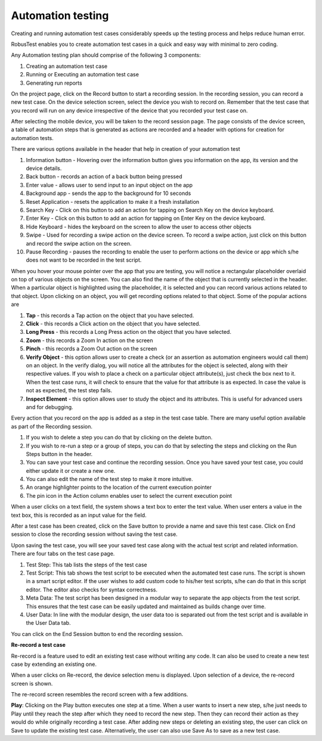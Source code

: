Automation testing
===================

Creating and running automation test cases considerably speeds up the testing process and helps reduce human error.

RobusTest enables you to create automation test cases in a quick and easy way with minimal to zero coding.

Any Automation testing plan should comprise of the following 3 components:

1. Creating an automation test case
2. Running or Executing an automation test case 
3. Generating run reports





On the project page, click on the Record button to start a recording session. In the recording session, you can record a new test case. On the device selection screen, select the device you wish to record on. Remember that the test case that you record will run on any device irrespective of the device that you recorded your test case on.

After selecting the mobile device, you will be taken to the record session page. The page consists of the device screen, a table of automation steps that is generated as actions are recorded and a header with options for creation for automation tests.

There are various options available in the header that help in creation of your automation test

.. image:: _static/recording_header.png

1. Information button - Hovering over the information button gives you information on the app, its version and the device details.
2. Back button - records an action of a back button being pressed
3. Enter value - allows user to send input to an input object on the app
4. Background app - sends the app to the background for 10 seconds
5. Reset Application - resets the application to make it a fresh installation
6. Search Key - Click on this button to add an action for tapping on Search Key on the device keyboard.
7. Enter Key - Click on this button to add an action for tapping on Enter Key on the device keyboard.
8. Hide Keyboard - hides the keyboard on the screen to allow the user to access other objects
9. Swipe - Used for recording a swipe action on the device screen. To record a swipe action, just click on this button and record the swipe action on the screen.
10. Pause Recording - pauses the recording to enable the user to perform actions on the device or app which s/he does not want to be recorded in the test script.

When you hover your mouse pointer over the app that you are testing, you will notice a rectangular placeholder overlaid on top of various objects on the screen. You can also find the name of the object that is currently selected in the header. When a particular object is highlighted using the placeholder, it is selected and you can record various actions related to that object. Upon clicking on an object, you will get recording options related to that object. Some of the popular actions are

1. **Tap** - this records a Tap action on the object that you have selected.
2. **Click** - this records a Click action on the object that you have selected.
3. **Long Press** - this records a Long Press action on the object that you have selected.
4. **Zoom** - this records a Zoom In action on the screen
5. **Pinch** - this records a Zoom Out action on the screen
6. **Verify Object** - this option allows user to create a check (or an assertion as automation engineers would call them) on an object. In the verify dialog, you will notice all the attributes for the object is selected, along with their respective values. If you wish to place a check on a particular object attribute(s), just check the box next to it. When the test case runs, it will check to ensure that the value for that attribute is as expected. In case the value is not as expected, the test step fails.
7. **Inspect Element** - this option allows user to study the object and its attributes. This is useful for advanced users and for debugging.

Every action that you record on the app is added as a step in the test case table.
There are many useful option available as part of the Recording session.

1. If you wish to delete a step you can do that by clicking on the delete button.
2. If you wish to re-run a step or a group of steps, you can do that by selecting the steps and clicking on the Run Steps button in the header.
3. You can save your test case and continue the recording session. Once you have saved your test case, you could either update it or create a new one.
4. You can also edit the name of the test step to make it more intuitive.
5. An orange highlighter points to the location of the current execution pointer
6. The pin icon in the Action column enables user to select the current execution point

When a user clicks on a text field, the system shows a text box to enter the text value.
When user enters a value in the text box, this is recorded as an input value for the field.

After a test case has been created, click on the Save button to provide a name and save this test case. Click on End session to close the recording session without saving the test case.

Upon saving the test case, you will see your saved test case along with the actual test script and related information. There are four tabs on the test case page.

1. Test Step: This tab lists the steps of the test case
2. Test Script: This tab shows the test script to be executed when the automated test case runs. The script is shown in a smart script editor. If the user wishes to add custom code to his/her test scripts, s/he can do that in this script editor. The editor also checks for syntax correctness.
3. Meta Data: The test script has been designed in a modular way to separate the app objects from the test script. This ensures that the test case can be easily updated and maintained as builds change over time.
4. User Data: In line with the modular design, the user data too is separated out from the test script and is available in the User Data tab.

You can click on the End Session button to end the recording session.

**Re-record a test case**

Re-record is a feature used to edit an existing test case without writing any code.
It can also be used to create a new test case by extending an existing one.

When a user clicks on Re-record, the device selection menu is displayed.
Upon selection of a device, the re-record screen is shown.

The re-record screen resembles the record screen with a few additions.

**Play**: Clicking on the Play button executes one step at a time. When a user wants to insert a new step, s/he just needs to Play until they reach the step after which they need to record the new step. Then they can record their action as they would do while originally recording a test case. After adding new steps or deleting an existing step, the user can click on Save to update the existing test case. Alternatively, the user can also use Save As to save as a new test case.